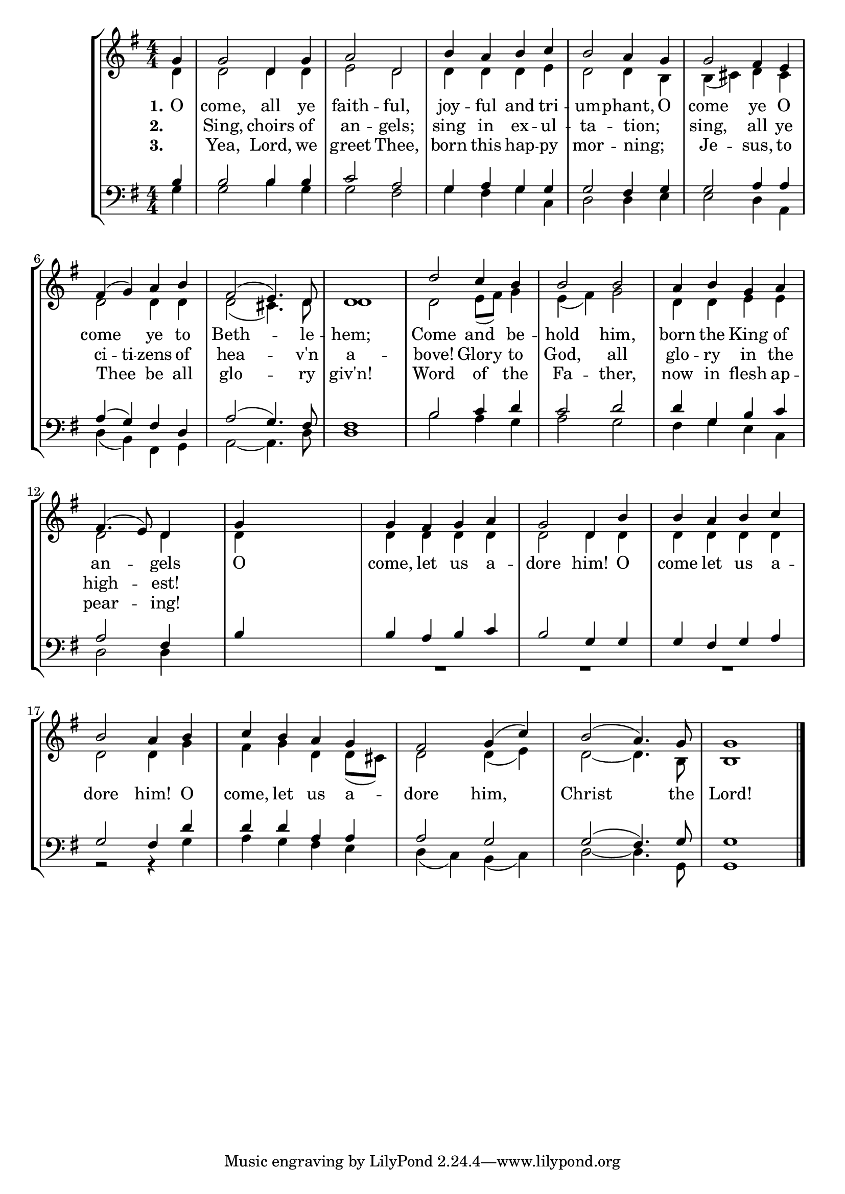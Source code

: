 OComeAllYeFaithfulSoprano =  \relative g' {
    \clef "treble" \numericTimeSignature\time 4/4 \key g \major \partial
    4 g4 | % 1
    g2 d4 g4 | % 2
    a2 d,2 | % 3
    b'4 a4 b4 c4 | % 4
    b2 a4 g4 | % 5
    g2 fis4 e4 | % 6
    fis4 ( g4 ) a4 b4 | % 7
    fis2 ( e4. ) d8 | % 8
    d1 | % 9
    d'2 c4 b4 | \barNumberCheck #10
    b2 b2 | % 11
    a4 b4 g4 a4 | % 12
    fis4. ( e8 ) d4 s4 | % 13
    g4 s2. | % 14
    g4 fis4 g4 a4 | % 15
    g2 d4 b'4 | % 16
    b4 a4 b4 c4 | % 17
    b2 a4 b4 | % 18
    c4 b4 a4 g4 | % 19
    fis2 g4 ( c4 ) | \barNumberCheck #20
    b2 ( a4. ) g8 | % 21
    g1 \bar "|."
    }

OComeAllYeFaithfulVerseOne =  \lyricmode {\set ignoreMelismata = ##t
    O come, all ye faith -- ful, joy -- ful and
    tri -- um -- phant, O come ye O come\skip1 ye
    to Beth --\skip1 le -- hem; Come and be --
    hold him, born the King of an --\skip1 gels O
    come, let us a -- dore him! O come let us a -- dore him! O
    come, let us a -- dore him, \skip1 Christ\skip1 the Lord!
    }

OComeAllYeFaithfulVerseTwo =  \lyricmode {\set ignoreMelismata = ##t
    _ Sing, choirs of an -- gels; sing in ex -- ul -- ta -- tion;
    _ sing, all ye ci -- ti -- zens of hea --\skip1 v'n a -- bove!
    Glory to God, all glo -- ry in the high --\skip1 est!
%   O come, let us a -- dore him! O come let us a -- dore him!
%   O come, let us a -- dore him, \skip1 Christ\skip1 the Lord!
}

OComeAllYeFaithfulVerseThree =  \lyricmode {\set ignoreMelismata = ##t
    _ Yea, Lord, we greet Thee, born this hap -- py mor -- ning;
    _ Je -- sus, to Thee _ be all glo --\skip1 ry giv'n!
    Word of the Fa -- ther, now in flesh ap -- pear --\skip1 ing!
%   O come, let us a -- dore him! O come let us a -- dore him!
%   O come, let us a -- dore him, \skip1 Christ\skip1 the Lord!
    }

OComeAllYeFaithfulAlto =  \relative d' {
    \clef "treble" \numericTimeSignature\time 4/4 \key g \major \partial
    4 d4 | % 1
    d2 d4 d4 | % 2
    e2 d2 | % 3
    d4 d4 d4 e4 | % 4
    d2 d4 b4 | % 5
    b4 ( cis4 ) d4 cis4 | % 6
    d2 d4 d4 | % 7
    d2 ( cis4. ) d8 | % 8
    d1 | % 9
    d2 e8 ( [ fis8 ) ] g4 | \barNumberCheck #10
    e4 ( fis4 ) g2 | % 11
    d4 d4 e4 e4 | % 12
    d2 d4 s4 | % 13
    d4 s2. | % 14
    d4 d4 d4 d4 | % 15
    d2 d4 d4 | % 16
    d4 d4 d4 d4 | % 17
    d2 d4 g4 | % 18
    fis4 g4 d4 d8 ( [ cis8 ) ] | % 19
    d2 d4 ( e4 ) | \barNumberCheck #20
    d2 ~ d4. b8 | % 21
    b1 \bar "|."
    }

OComeAllYeFaithfulTenor =  \relative b {
    \clef "bass" \numericTimeSignature\time 4/4 \key g \major \partial 4
    b4 | % 1
    b2 b4 b4 | % 2
    c2 a2 | % 3
    g4 a4 g4 g4 | % 4
    g2 fis4 g4 | % 5
    g2 a4 a4 | % 6
    a4 ( g4 ) fis4 d4 | % 7
    a'2 ( g4. ) fis8 | % 8
    fis1 | % 9
    b2 c4 d4 | \barNumberCheck #10
    c2 d2 | % 11
    d4 g,4 b4 c4 | % 12
    a2 fis4 s4 | % 13
    b4 s2. | % 14
    b4 a4 b4 c4 | % 15
    b2 g4 g4 | % 16
    g4 fis4 g4 a4 | % 17
    g2 fis4 d'4 | % 18
    d4 d4 a4 a4 | % 19
    a2 g2 | \barNumberCheck #20
    g2 ( fis4. ) g8 | % 21
    g1 \bar "|."
    }

OComeAllYeFaithfulBass =  \relative g {
    \clef "bass" \numericTimeSignature\time 4/4 \key g \major \partial 4
    g4 | % 1
    g2 b4 g4 | % 2
    g2 fis2 | % 3
    g4 fis4 g4 c,4 | % 4
    d2 d4 e4 | % 5
    e2 d4 a4 | % 6
    d4 ( b4 ) fis4 g4 | % 7
    a2 ~ a4. d8 | % 8
    d1 | % 9
    b'2 a4 g4 | \barNumberCheck #10
    a2 g2 | % 11
    fis4 g4 e4 c4 | % 12
    d2 d4 s4*5 | % 14
    R1*3 | % 17
    r2 r4 g4 | % 18
    a4 g4 fis4 e4 | % 19
    d4 ( c4 ) b4 ( c4 ) | \barNumberCheck #20
    d2 ~ d4. g,8 | % 21
    g1 \bar "|."
    }


% The score definition
\tocItem \markup "O Come, All Ye Faithful"
\score {
\header {
    title =  "O Come, All Ye Faithful"
    composer =  "John Francis Wade (1711-1786)"
    }

    <<
        \new StaffGroup <<
            \new Staff
            <<
                \context Staff << 
                    \mergeDifferentlyDottedOn\mergeDifferentlyHeadedOn
                    \context Voice = "OComeAllYeFaithfulSoprano" {  \voiceOne \OComeAllYeFaithfulSoprano }
                    \new Lyrics \lyricsto "OComeAllYeFaithfulSoprano" { \set stanza = "1." \OComeAllYeFaithfulVerseOne }
                    \new Lyrics \lyricsto "OComeAllYeFaithfulSoprano" { \set stanza = "2." \OComeAllYeFaithfulVerseTwo }
                    \new Lyrics \lyricsto "OComeAllYeFaithfulSoprano" { \set stanza = "3." \OComeAllYeFaithfulVerseThree }
                    \context Voice = "OComeAllYeFaithfulAlto" {  \voiceTwo \OComeAllYeFaithfulAlto }
                    >>
                >>
            \new Staff
            <<
                \context Staff << 
                    \mergeDifferentlyDottedOn\mergeDifferentlyHeadedOn
                    \context Voice = "OComeAllYeFaithfulTenor" {  \voiceOne \OComeAllYeFaithfulTenor }
                    \context Voice = "OComeAllYeFaithfulBass" {  \voiceTwo \OComeAllYeFaithfulBass }
                    >>
                >>
        >>
    >>
}

